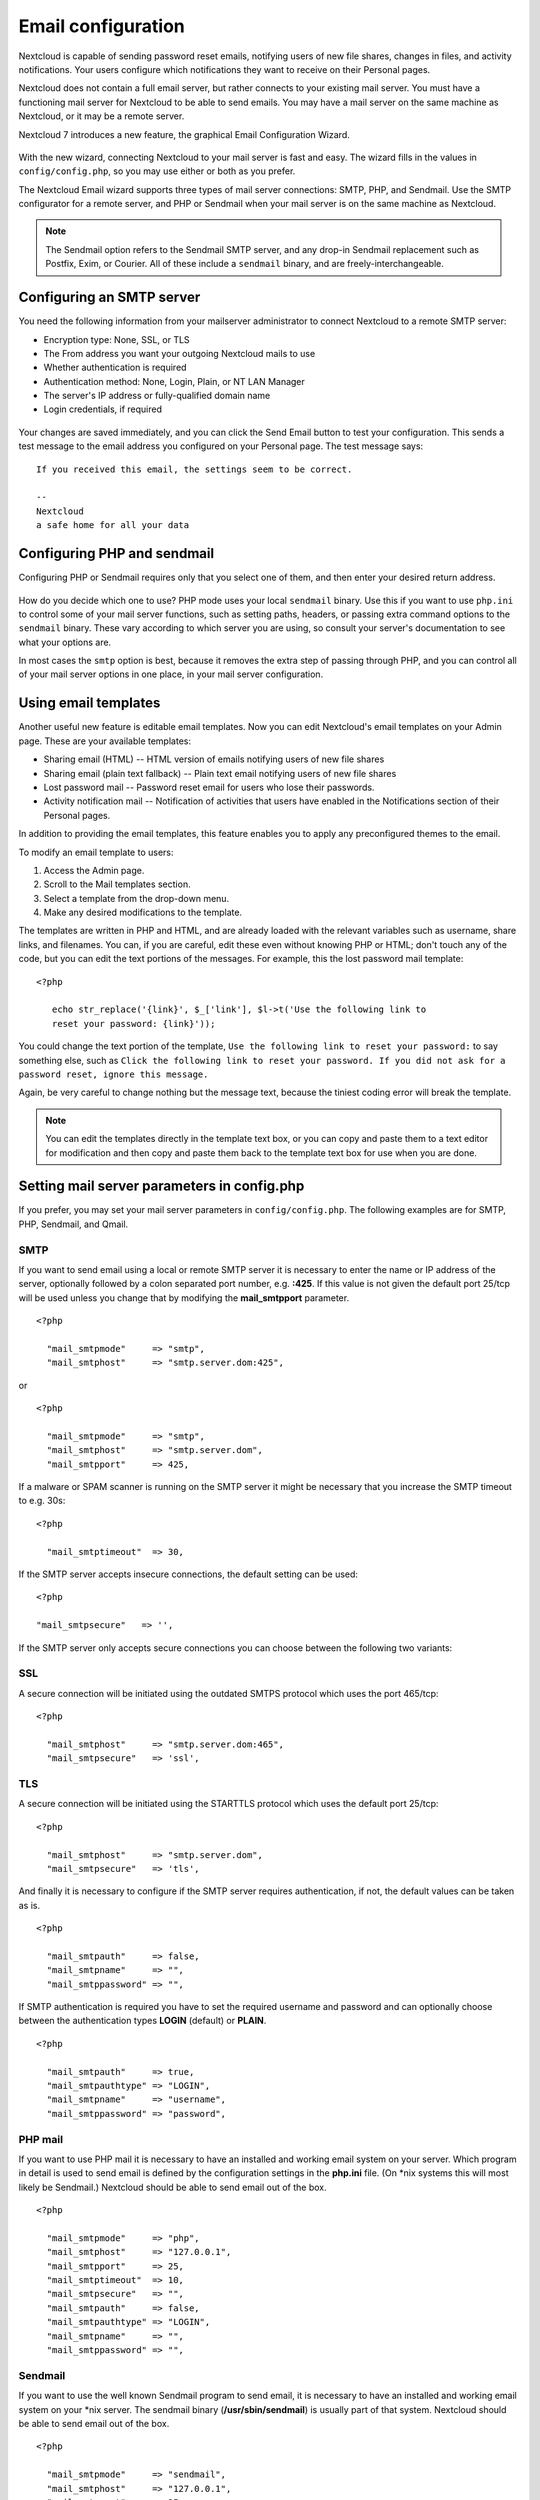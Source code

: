 ===================
Email configuration
===================

Nextcloud is capable of sending password reset emails, notifying users of new 
file shares, changes in files, and activity notifications. Your users configure 
which notifications they want to receive on their Personal pages. 

Nextcloud does not contain a full email server, but rather connects to your 
existing mail server. You must have a functioning mail server for Nextcloud to be 
able to send emails. You may have a mail server on the same machine as Nextcloud, 
or it may be a remote server.

Nextcloud 7 introduces a new feature, the graphical Email Configuration Wizard.

.. figure:: ../images/smtp-config-wizard.png
   
With the new wizard, connecting Nextcloud to your mail server is fast and easy. 
The wizard fills in the values in ``config/config.php``, so you may use either 
or both as you prefer.

The Nextcloud Email wizard supports three types of mail server connections: 
SMTP, PHP, and Sendmail. Use the SMTP configurator for a remote server, and PHP 
or Sendmail when your mail server is on the same machine as Nextcloud. 

.. note:: The Sendmail option refers to the Sendmail SMTP server, and any 
   drop-in Sendmail replacement such as Postfix, Exim, or Courier. All of 
   these include a ``sendmail`` binary, and are freely-interchangeable.

Configuring an SMTP server
--------------------------

You need the following information from your mailserver administrator to 
connect Nextcloud to a remote SMTP server:

* Encryption type: None, SSL, or TLS

* The From address you want your outgoing Nextcloud mails to use

* Whether authentication is required

* Authentication method: None, Login, Plain, or NT LAN Manager

* The server's IP address or fully-qualified domain name

* Login credentials, if required

.. figure:: ../images/smtp-config-smtp.png

Your changes are saved immediately, and you can click the Send Email button to 
test your configuration. This sends a test message to the email address you 
configured on your Personal page. The test message says::

  If you received this email, the settings seem to be correct.
  
  --
  Nextcloud
  a safe home for all your data

Configuring PHP and sendmail
----------------------------

Configuring PHP or Sendmail requires only that you select one of them, and then 
enter your desired return address.

.. figure:: ../images/smtp-config-php-sendmail.png
   
How do you decide which one to use? PHP mode uses your local ``sendmail`` 
binary. Use this if you want to use ``php.ini`` to control some of your mail 
server functions, such as setting paths, headers, or passing extra command 
options to the ``sendmail`` binary. These vary according to which server you 
are using, so consult your server's documentation to see what your options are.

In most cases the ``smtp`` option is best, because it removes the extra step of 
passing through PHP, and you can control all of your mail server options in one 
place, in your mail server configuration.


Using email templates
---------------------

Another useful new feature is editable email templates. Now you can edit 
Nextcloud's email templates on your Admin page. These are your available 
templates:

* Sharing email (HTML) -- HTML version of emails notifying users of new file 
  shares

* Sharing email  (plain text fallback) -- Plain text email notifying users of new file shares

* Lost password mail -- Password reset email for users who lose their passwords.

* Activity notification mail -- Notification of activities that users have 
  enabled in the Notifications section of their Personal pages.

In addition to providing the email templates, this feature enables you to apply 
any preconfigured themes to the email.

To modify an email template to users:

1. Access the Admin page.

2. Scroll to the Mail templates section.

3. Select a template from the drop-down menu.

4. Make any desired modifications to the template.

The templates are written in PHP and HTML, and are already loaded with the 
relevant variables such as username, share links, and filenames. You can, if you 
are careful, edit these even without knowing PHP or HTML; don't touch any of the 
code, but you can edit the text portions of the messages. For example, this the 
lost password mail template:

::

  <?php
  
     echo str_replace('{link}', $_['link'], $l->t('Use the following link to
     reset your password: {link}'));

You could change the text portion of the template, ``Use the following link to 
reset your password:`` to say something else, such as ``Click the following link 
to reset your password. If you did not ask for a password reset, ignore this 
message.``

Again, be very careful to change nothing but the message text, because the 
tiniest coding error will break the template.

.. note:: You can edit the templates directly in the template text box, or you 
   can copy and paste them to a text editor for modification and then copy and 
   paste them back to the template text box for use when you are done.

Setting mail server parameters in config.php
--------------------------------------------

If you prefer, you may set your mail server parameters in ``config/config.php``. 
The following examples are for SMTP, PHP, Sendmail, and Qmail.

SMTP
^^^^

If you want to send email using a local or remote SMTP server it is necessary
to enter the name or IP address of the server, optionally followed by a colon
separated port number, e.g. **:425**. If this value is not given the default
port 25/tcp will be used unless you change that by modifying the
**mail_smtpport** parameter.

::

  <?php

    "mail_smtpmode"     => "smtp",
    "mail_smtphost"     => "smtp.server.dom:425",

or

::

  <?php

    "mail_smtpmode"     => "smtp",
    "mail_smtphost"     => "smtp.server.dom",
    "mail_smtpport"     => 425,

If a malware or SPAM scanner is running on the SMTP server it might be
necessary that you increase the SMTP timeout to e.g. 30s:

::

  <?php

    "mail_smtptimeout"  => 30,

If the SMTP server accepts insecure connections, the default setting can be
used:

::

  <?php

  "mail_smtpsecure"   => '',

If the SMTP server only accepts secure connections you can choose between
the following two variants:

SSL
^^^

A secure connection will be initiated using the outdated SMTPS protocol
which uses the port 465/tcp:

::

  <?php

    "mail_smtphost"     => "smtp.server.dom:465",
    "mail_smtpsecure"   => 'ssl',

TLS
^^^
A secure connection will be initiated using the STARTTLS protocol which
uses the default port 25/tcp:

::

  <?php

    "mail_smtphost"     => "smtp.server.dom",
    "mail_smtpsecure"   => 'tls',

And finally it is necessary to configure if the SMTP server requires
authentication, if not, the default values can be taken as is.

::

  <?php

    "mail_smtpauth"     => false,
    "mail_smtpname"     => "",
    "mail_smtppassword" => "",

If SMTP authentication is required you have to set the required username
and password and can optionally choose between the authentication types
**LOGIN** (default) or **PLAIN**.

::

  <?php

    "mail_smtpauth"     => true,
    "mail_smtpauthtype" => "LOGIN",
    "mail_smtpname"     => "username",
    "mail_smtppassword" => "password",

PHP mail
^^^^^^^^

If you want to use PHP mail it is necessary to have an installed and working
email system on your server. Which program in detail is used to send email is
defined by the configuration settings in the **php.ini** file. (On \*nix
systems this will most likely be Sendmail.) Nextcloud should be able to send
email out of the box.

::

  <?php

    "mail_smtpmode"     => "php",
    "mail_smtphost"     => "127.0.0.1",
    "mail_smtpport"     => 25,
    "mail_smtptimeout"  => 10,
    "mail_smtpsecure"   => "",
    "mail_smtpauth"     => false,
    "mail_smtpauthtype" => "LOGIN",
    "mail_smtpname"     => "",
    "mail_smtppassword" => "",

Sendmail
^^^^^^^^

If you want to use the well known Sendmail program to send email, it is
necessary to have an installed and working email system on your \*nix server.
The sendmail binary (**/usr/sbin/sendmail**) is usually part of that system.
Nextcloud should be able to send email out of the box.

::

  <?php

    "mail_smtpmode"     => "sendmail",
    "mail_smtphost"     => "127.0.0.1",
    "mail_smtpport"     => 25,
    "mail_smtptimeout"  => 10,
    "mail_smtpsecure"   => "",
    "mail_smtpauth"     => false,
    "mail_smtpauthtype" => "LOGIN",
    "mail_smtpname"     => "",
    "mail_smtppassword" => "",

qmail
^^^^^

If you want to use the qmail program to send email, it is necessary to have an
installed and working qmail email system on your server. The sendmail binary
(**/var/qmail/bin/sendmail**) will then be used to send email. Nextcloud should
be able to send email out of the box.

::

  <?php

    "mail_smtpmode"     => "qmail",
    "mail_smtphost"     => "127.0.0.1",
    "mail_smtpport"     => 25,
    "mail_smtptimeout"  => 10,
    "mail_smtpsecure"   => "",
    "mail_smtpauth"     => false,
    "mail_smtpauthtype" => "LOGIN",
    "mail_smtpname"     => "",
    "mail_smtppassword" => "",

Send a test email
-----------------

To test your email configuration, save your email address in your personal
settings and then use the **Send email** button in the *Email Server* section
of the Admin settings page.


Troubleshooting
---------------

If you are unable to send email, try turning on debugging. Do this by enabling 
the ``mail_smtpdebug parameter`` in ``config/config.php``.

::

  <?php

    "mail_smtpdebug" => true;

.. note:: Immediately after pressing the **Send email** button, as described 
   before, several **SMTP -> get_lines(): ...** messages appear on the screen.  
   This is expected behavior and can be ignored.

**Question**: Why is my web domain different from my mail domain?

**Answer**: The default domain name used for the sender address is the hostname 
where your Nextcloud installation is served.  If you have a different mail domain 
name you can override this behavior by setting the following configuration 
parameter:

::

  <?php

    "mail_domain" => "example.com",

This setting results in every email sent by Nextcloud (for example, the password 
reset email) having the domain part of the sender address appear as follows::

  no-reply@example.com

**Question**: How can I find out if an SMTP server is reachable?

**Answer**: Use the ping command to check the server availability::

  ping smtp.server.dom

::

  PING smtp.server.dom (ip-address) 56(84) bytes of data.
  64 bytes from your-server.local.lan (192.168.1.10): icmp_req=1 ttl=64
  time=3.64ms


**Question**: How can I find out if the SMTP server is listening on a specific 
TCP port?

**Answer**: The best way to get mail server information is to ask your mail 
server admin. If you are the mail server admin, or need information in a 
hurry, you can use the ``netstat`` command. This example shows all active 
servers on your system, and the ports they are listening on. The SMTP server is 
listening on localhost port 25.

::

# netstat -pant

::

 Active Internet connections (servers and established)
 Proto Recv-Q Send-Q Local Address   Foreign Address  State  ID/Program name
 tcp    0      0    0.0.0.0:631     0.0.0.0:*        LISTEN   4418/cupsd
 tcp    0      0    127.0.0.1:25    0.0.0.0:*        LISTEN   2245/exim4
 tcp    0      0    127.0.0.1:3306  0.0.0.0:*        LISTEN   1524/mysqld

*  25/tcp is unencrypted smtp 

* 110/tcp/udp is unencrypted pop3 

* 143/tcp/udp is unencrypted imap4

* 465/tcp is encrypted ssmtp

* 993/tcp/udp is encrypted imaps
      
* 995/tcp/udp is encrypted pop3s 


**Question**: How can I determine if the SMTP server supports the outdated SMTPS 
protocol?

**Answer**: A good indication that the SMTP server supports the SMTPS protocol 
is that it is listening on port **465**. 

**Question**: How can I determine what authorization and encryption protocols 
the mail server supports?

**Answer**: SMTP servers usually announce the availability of STARTTLS 
immediately after a connection has been established. You can easily check this 
using the ``telnet`` command.

.. note:: You must enter the marked lines to obtain the information displayed.

::

  telnet smtp.domain.dom 25

::

  Trying 192.168.1.10...
  Connected to smtp.domain.dom.
  Escape character is '^]'.
  220 smtp.domain.dom ESMTP Exim 4.80.1 Tue, 22 Jan 2013 22:39:55 +0100
  EHLO your-server.local.lan                   # <<< enter this command
  250-smtp.domain.dom Hello your-server.local.lan [ip-address]
  250-SIZE 52428800
  250-8BITMIME
  250-PIPELINING
  250-AUTH PLAIN LOGIN CRAM-MD5                 # <<< Supported auth protocols
  250-STARTTLS                                  # <<< Encryption is supported
  250 HELP
  QUIT                                          # <<< enter this command
  221 smtp.domain.dom closing connection
  Connection closed by foreign host.

Enabling debug mode
-------------------

If you are unable to send email, it might be useful to activate further debug
messages by enabling the mail_smtpdebug parameter:

::

  <?php

    "mail_smtpdebug" => true,

.. note:: Immediately after pressing the **Send email** button, as described
   before, several **SMTP -> get_lines(): ...** messages appear on the screen.
   This is expected behavior and can be ignored.

